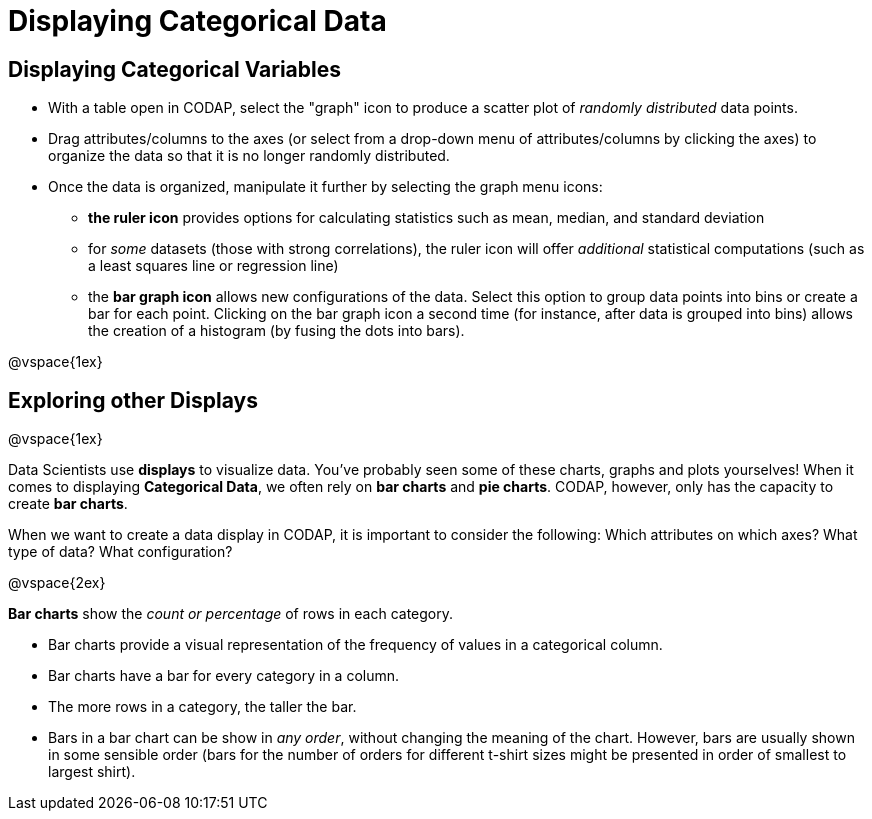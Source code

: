 = Displaying Categorical Data

== Displaying Categorical Variables

* With a table open in CODAP, select the "graph" icon to produce a scatter plot of _randomly distributed_ data points.
* Drag attributes/columns to the axes (or select from a drop-down menu of attributes/columns by clicking the axes) to organize the data so that it is no longer randomly distributed.
* Once the data is organized, manipulate it further by selecting the graph menu icons:
	** *the ruler icon* provides options for calculating statistics such as mean, median, and standard deviation
	** for _some_ datasets (those with strong correlations), the ruler icon will offer _additional_ statistical computations (such as a least squares line or regression line)
	** the *bar graph icon* allows new configurations of the data. Select this option to group data points into bins or create a bar for each point. Clicking on the bar graph icon a second time (for instance, after data is grouped into bins) allows the creation of a histogram (by fusing the dots into bars).

@vspace{1ex}

== Exploring other Displays

@vspace{1ex}

Data Scientists use *displays* to visualize data. You've probably seen some of these charts, graphs and plots yourselves! When it comes to displaying *Categorical Data*, we often rely on *bar charts* and *pie charts*. CODAP, however, only has the capacity to create *bar charts*.

When we want to create a data display in CODAP, it is important to consider the following: Which attributes on which axes? What type of data? What configuration?


@vspace{2ex}

*Bar charts* show the _count or percentage_ of rows in each category.

* Bar charts provide a visual representation of the frequency of values in a categorical column. 
* Bar charts have a bar for every category in a column.
* The more rows in a category, the taller the bar.
* Bars in a bar chart can be show in _any order_, without changing the meaning of the chart. However, bars are usually shown in some sensible order (bars for the number of orders for different t-shirt sizes might be presented in order of smallest to largest shirt).

